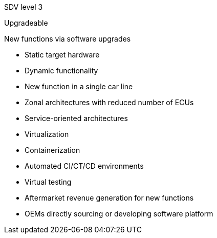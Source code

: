 
// tag::Lvl[]
[.lvl]#SDV level 3#
// end::Lvl[]

// tag::Lvlname[]
Upgradeable
// end::Lvlname[]

// tag::Experience[]
New functions via software upgrades
// end::Experience[]

// tag::Adaptability[]
* Static target hardware
* Dynamic functionality
// end::Adaptability[]

// tag::Examples[]
* New function in a single car line
// end::Examples[]

// tag::EEarchEnablers[]
* Zonal architectures with reduced number of ECUs
// end::EEarchEnablers[]

// tag::SWarchEnablers[]
* Service-oriented architectures
* Virtualization
* Containerization
// end::SWarchEnablers[]

// tag::DevEnablers[]
* Automated CI/CT/CD environments
* Virtual testing
// end::DevEnablers[]

// tag::BizEnablers[]
* Aftermarket revenue generation for new functions 
* OEMs directly sourcing or developing  software  platform
// end::BizEnablers[]
